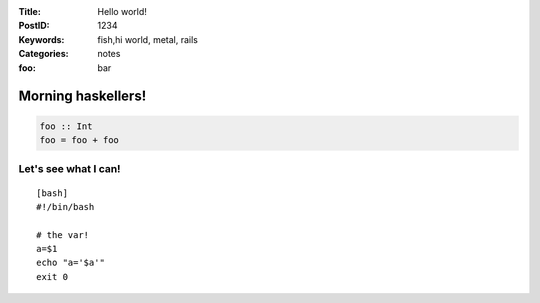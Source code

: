 :Title: Hello world!
:PostID: 1234
:Keywords: fish,hi world, metal, rails
:Categories: notes
:foo: bar

Morning haskellers!
===================

.. code-block:: haskell

    foo :: Int
    foo = foo + foo

Let's see what I can!
'''''''''''''''''''''

::

     [bash]
     #!/bin/bash
     
     # the var!
     a=$1
     echo "a='$a'"
     exit 0
